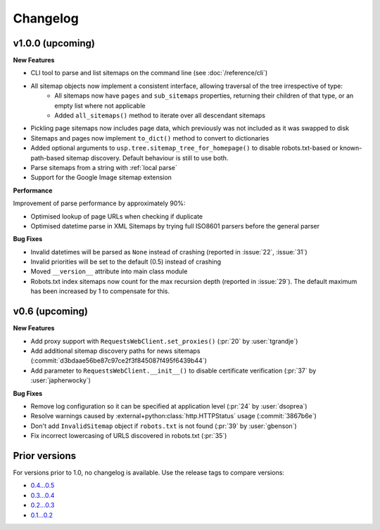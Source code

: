 Changelog
=========

v1.0.0 (upcoming)
-----------------

**New Features**

- CLI tool to parse and list sitemaps on the command line (see :doc:`/reference/cli`)
- All sitemap objects now implement a consistent interface, allowing traversal of the tree irrespective of type:
    - All sitemaps now have ``pages`` and ``sub_sitemaps`` properties, returning their children of that type, or an empty list where not applicable
    - Added ``all_sitemaps()`` method to iterate over all descendant sitemaps
- Pickling page sitemaps now includes page data, which previously was not included as it was swapped to disk
- Sitemaps and pages now implement ``to_dict()`` method to convert to dictionaries
- Added optional arguments to ``usp.tree.sitemap_tree_for_homepage()`` to disable robots.txt-based or known-path-based sitemap discovery. Default behaviour is still to use both.
- Parse sitemaps from a string with :ref:`local parse`
- Support for the Google Image sitemap extension

**Performance**

Improvement of parse performance by approximately 90%:

- Optimised lookup of page URLs when checking if duplicate
- Optimised datetime parse in XML Sitemaps by trying full ISO8601 parsers before the general parser

**Bug Fixes**

- Invalid datetimes will be parsed as ``None`` instead of crashing (reported in :issue:`22`, :issue:`31`)
- Invalid priorities will be set to the default (0.5) instead of crashing
- Moved ``__version__`` attribute into main class module
- Robots.txt index sitemaps now count for the max recursion depth (reported in :issue:`29`). The default maximum has been increased by 1 to compensate for this.

v0.6 (upcoming)
---------------

**New Features**

- Add proxy support with ``RequestsWebClient.set_proxies()`` (:pr:`20` by :user:`tgrandje`)
- Add additional sitemap discovery paths for news sitemaps (:commit:`d3bdaae56be87c97ce2f3f845087f495f6439b44`)
- Add parameter to ``RequestsWebClient.__init__()`` to disable certificate verification (:pr:`37` by :user:`japherwocky`)

**Bug Fixes**

- Remove log configuration so it can be specified at application level (:pr:`24` by :user:`dsoprea`)
- Resolve warnings caused by :external+python:class:`http.HTTPStatus` usage (:commit:`3867b6e`)
- Don't add ``InvalidSitemap`` object if ``robots.txt`` is not found (:pr:`39` by :user:`gbenson`)
- Fix incorrect lowercasing of URLS discovered in robots.txt (:pr:`35`)

Prior versions
--------------

For versions prior to 1.0, no changelog is available. Use the release tags to compare versions:

- `0.4...0.5 <https://github.com/GateNLP/ultimate-sitemap-parser/compare/0.4...0.5>`__
- `0.3...0.4 <https://github.com/GateNLP/ultimate-sitemap-parser/compare/0.3...0.4>`__
- `0.2...0.3 <https://github.com/GateNLP/ultimate-sitemap-parser/compare/0.2...0.3>`__
- `0.1...0.2 <https://github.com/GateNLP/ultimate-sitemap-parser/compare/0.1...0.2>`__
